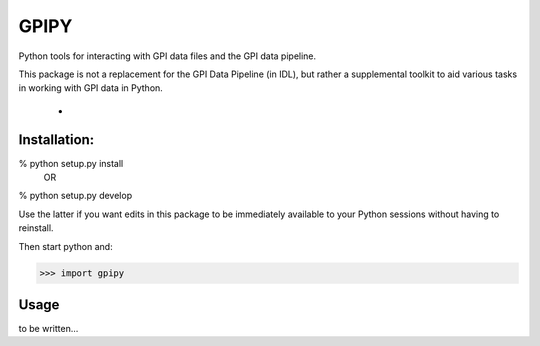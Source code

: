 GPIPY
=======


Python tools for interacting with GPI data files and the GPI data pipeline. 

This package is not a replacement for the GPI Data Pipeline (in IDL), but rather a 
supplemental toolkit to aid various tasks in working with GPI data in Python. 

 * 






Installation: 
--------------

% python setup.py install
   OR
% python setup.py develop

Use the latter if you want edits in this package to be immediately available to
your Python sessions without having to reinstall.



Then start python and:

>>> import gpipy



Usage
-----

to be written...
